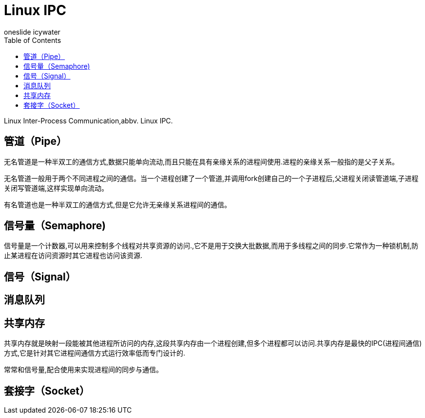 = Linux IPC
oneslide icywater
:toc:

Linux Inter-Process Communication,abbv. Linux IPC.

== 管道（Pipe）

无名管道是一种半双工的通信方式,数据只能单向流动,而且只能在具有亲缘关系的进程间使用.进程的亲缘关系一般指的是父子关系。

无名管道一般用于两个不同进程之间的通信。当一个进程创建了一个管道,并调用fork创建自己的一个子进程后,父进程关闭读管道端,子进程关闭写管道端,这样实现单向流动。

有名管道也是一种半双工的通信方式,但是它允许无亲缘关系进程间的通信。

== 信号量（Semaphore)

信号量是一个计数器,可以用来控制多个线程对共享资源的访问.,它不是用于交换大批数据,而用于多线程之间的同步.它常作为一种锁机制,防止某进程在访问资源时其它进程也访问该资源.

== 信号（Signal）


== 消息队列


== 共享内存
共享内存就是映射一段能被其他进程所访问的内存,这段共享内存由一个进程创建,但多个进程都可以访问.共享内存是最快的IPC(进程间通信)方式,它是针对其它进程间通信方式运行效率低而专门设计的.

常常和信号量,配合使用来实现进程间的同步与通信。

== 套接字（Socket）



